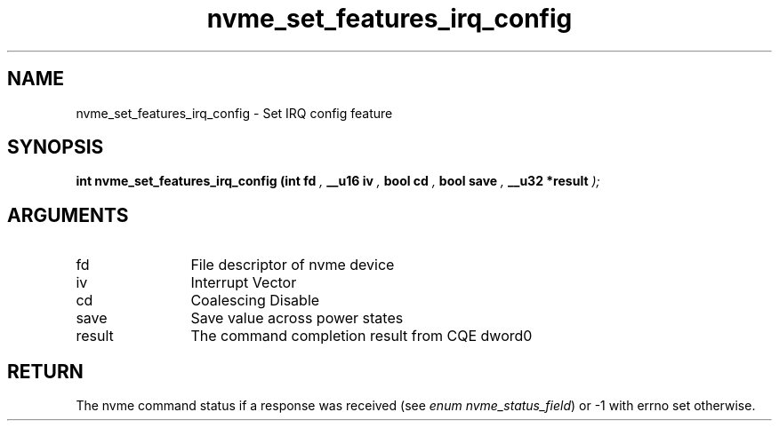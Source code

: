 .TH "nvme_set_features_irq_config" 9 "nvme_set_features_irq_config" "July 2022" "libnvme API manual" LINUX
.SH NAME
nvme_set_features_irq_config \- Set IRQ config feature
.SH SYNOPSIS
.B "int" nvme_set_features_irq_config
.BI "(int fd "  ","
.BI "__u16 iv "  ","
.BI "bool cd "  ","
.BI "bool save "  ","
.BI "__u32 *result "  ");"
.SH ARGUMENTS
.IP "fd" 12
File descriptor of nvme device
.IP "iv" 12
Interrupt Vector
.IP "cd" 12
Coalescing Disable
.IP "save" 12
Save value across power states
.IP "result" 12
The command completion result from CQE dword0
.SH "RETURN"
The nvme command status if a response was received (see
\fIenum nvme_status_field\fP) or -1 with errno set otherwise.
